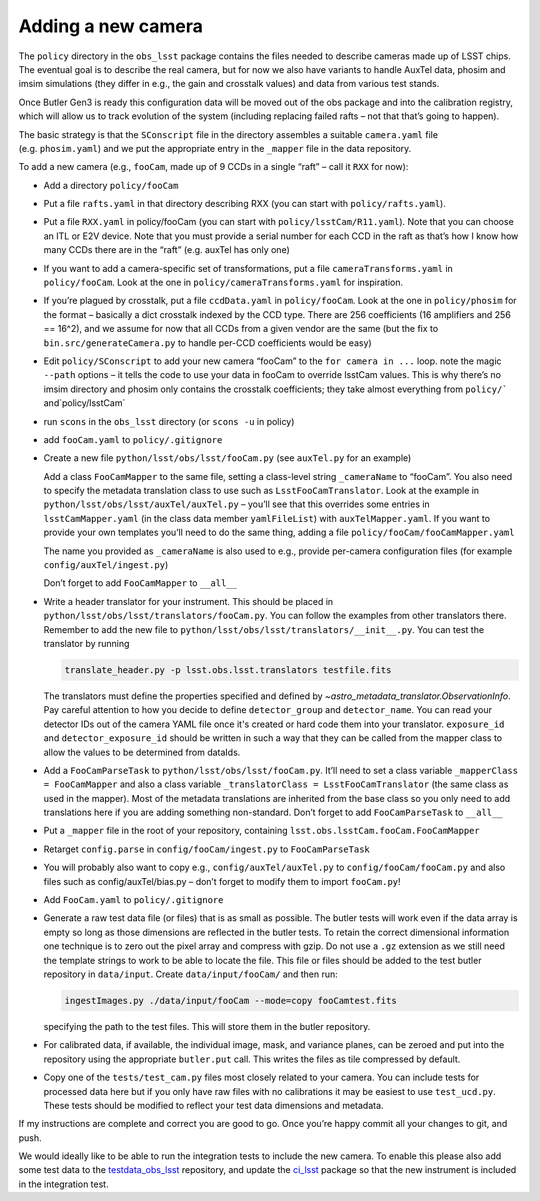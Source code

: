 Adding a new camera
===================

The ``policy`` directory in the ``obs_lsst`` package contains the files
needed to describe cameras made up of LSST chips. The eventual goal is
to describe the real camera, but for now we also have variants to handle
AuxTel data, phosim and imsim simulations (they differ in e.g., the gain and
crosstalk values) and data from various test stands.

Once Butler Gen3 is ready this configuration data will be moved out of
the obs package and into the calibration registry, which will allow us
to track evolution of the system (including replacing failed rafts – not
that that’s going to happen).

The basic strategy is that the ``SConscript`` file in the directory
assembles a suitable ``camera.yaml`` file (e.g. ``phosim.yaml``) and we put
the appropriate entry in the ``_mapper`` file in the data repository.

To add a new camera (e.g., ``fooCam``, made up of 9 CCDs in a single
“raft” – call it ``RXX`` for now):

-  Add a directory ``policy/fooCam``
-  Put a file ``rafts.yaml`` in that directory describing RXX (you can
   start with ``policy/rafts.yaml``).
-  Put a file ``RXX.yaml`` in policy/fooCam (you can start with
   ``policy/lsstCam/R11.yaml``). Note that you can choose an ITL or E2V
   device. Note that you must provide a serial number for each CCD in
   the raft as that’s how I know how many CCDs there are in the “raft”
   (e.g. auxTel has only one)
-  If you want to add a camera-specific set of transformations, put a
   file ``cameraTransforms.yaml`` in ``policy/fooCam``. Look at the one
   in ``policy/cameraTransforms.yaml`` for inspiration.
-  If you’re plagued by crosstalk, put a file ``ccdData.yaml`` in
   ``policy/fooCam``. Look at the one in ``policy/phosim`` for the
   format – basically a dict crosstalk indexed by the CCD type. There
   are 256 coefficients (16 amplifiers and 256 == 16^2), and we assume
   for now that all CCDs from a given vendor are the same (but the fix
   to ``bin.src/generateCamera.py`` to handle per-CCD coefficients would
   be easy)
-  Edit ``policy/SConscript`` to add your new camera “fooCam” to the
   ``for camera in ...`` loop. note the magic ``--path`` options – it
   tells the code to use your data in fooCam to override lsstCam values.
   This is why there’s no imsim directory and phosim only contains the
   crosstalk coefficients; they take almost everything from
   :literal:`policy/`` and`\ policy/lsstCam\`
-  run ``scons`` in the ``obs_lsst`` directory (or ``scons -u`` in
   policy)
-  add ``fooCam.yaml`` to ``policy/.gitignore``
-  Create a new file ``python/lsst/obs/lsst/fooCam.py`` (see
   ``auxTel.py`` for an example)

   Add a class ``FooCamMapper`` to the same file, setting a class-level
   string ``_cameraName`` to “fooCam”. You also need to specify the metadata
   translation class to use such as ``LsstFooCamTranslator``. Look at the example in
   ``python/lsst/obs/lsst/auxTel/auxTel.py`` – you’ll see that this
   overrides some entries in ``lsstCamMapper.yaml`` (in the class data
   member ``yamlFileList``) with ``auxTelMapper.yaml``. If you want to
   provide your own templates you’ll need to do the same thing, adding a
   file ``policy/fooCam/fooCamMapper.yaml``

   The name you provided as ``_cameraName`` is also used to e.g.,
   provide per-camera configuration files (for example
   ``config/auxTel/ingest.py``)

   Don’t forget to add ``FooCamMapper`` to ``__all__``
-  Write a header translator for your instrument. This should be placed in
   ``python/lsst/obs/lsst/translators/fooCam.py``. You can follow the examples
   from other translators there.  Remember to add the new file to
   ``python/lsst/obs/lsst/translators/__init__.py``.
   You can test the translator by running

   .. code-block:: bash

      translate_header.py -p lsst.obs.lsst.translators testfile.fits

   The translators must define the properties specified and defined by
   `~astro_metadata_translator.ObservationInfo`.
   Pay careful attention to how you decide to define ``detector_group``
   and ``detector_name``.  You can read your detector IDs out of the camera
   YAML file once it's created or hard code them into your translator.
   ``exposure_id`` and ``detector_exposure_id`` should be written in such
   a way that they can be called from the mapper class to allow the values
   to be determined from dataIds.
-  Add a ``FooCamParseTask`` to ``python/lsst/obs/lsst/fooCam.py``.
   It’ll need to set a class variable ``_mapperClass = FooCamMapper`` and
   also a class variable ``_translatorClass = LsstFooCamTranslator`` (the same
   class as used in the mapper).  Most of the metadata translations are
   inherited from the base class so you only need to add translations here
   if you are adding something non-standard.
   Don’t forget to add ``FooCamParseTask`` to ``__all__``
-  Put a ``_mapper`` file in the root of your repository, containing
   ``lsst.obs.lsstCam.fooCam.FooCamMapper``
-  Retarget ``config.parse`` in ``config/fooCam/ingest.py`` to
   ``FooCamParseTask``
-  You will probably also want to copy e.g., ``config/auxTel/auxTel.py``
   to ``config/fooCam/fooCam.py`` and also files such as
   config/auxTel/bias.py – don’t forget to modify them to import
   ``fooCam.py``!
-  Add ``FooCam.yaml`` to ``policy/.gitignore``
-  Generate a raw test data file (or files) that is as small as possible.
   The butler tests will work even if the data array is empty so long as those
   dimensions are reflected in the butler tests. To retain the correct
   dimensional information one technique is to zero out the pixel array and
   compress with gzip.  Do not use a ``.gz`` extension as we still need the
   template strings to work to be able to locate the file. This file or files
   should be added to the test butler repository in ``data/input``. Create
   ``data/input/fooCam/`` and then run:

   .. code-block:: bash

      ingestImages.py ./data/input/fooCam --mode=copy fooCamtest.fits

   specifying the path to the test files. This will store them in the butler
   repository.

-  For calibrated data, if available, the individual image, mask, and
   variance planes, can be zeroed and put into the repository using the
   appropriate ``butler.put`` call. This writes the files as tile compressed
   by default.
-  Copy one of the ``tests/test_cam.py`` files most closely related to your
   camera.  You can include tests for processed data here but if you only
   have raw files with no calibrations it may be easiest to use
   ``test_ucd.py``.  These tests should be modified to reflect your test
   data dimensions and metadata.

If my instructions are complete and correct you are good to go. Once
you’re happy commit all your changes to git, and push.

We would ideally like to be able to run the integration tests to include
the new camera.  To enable this please also add some test data to the
`testdata_obs_lsst <https://github.com/lsst-dm/testdata_obs_lsst>`_ repository,
and update the `ci_lsst <https://github.com/lsst-dm/ci_lsst>`_ package so that
the new instrument is included in the integration test.
